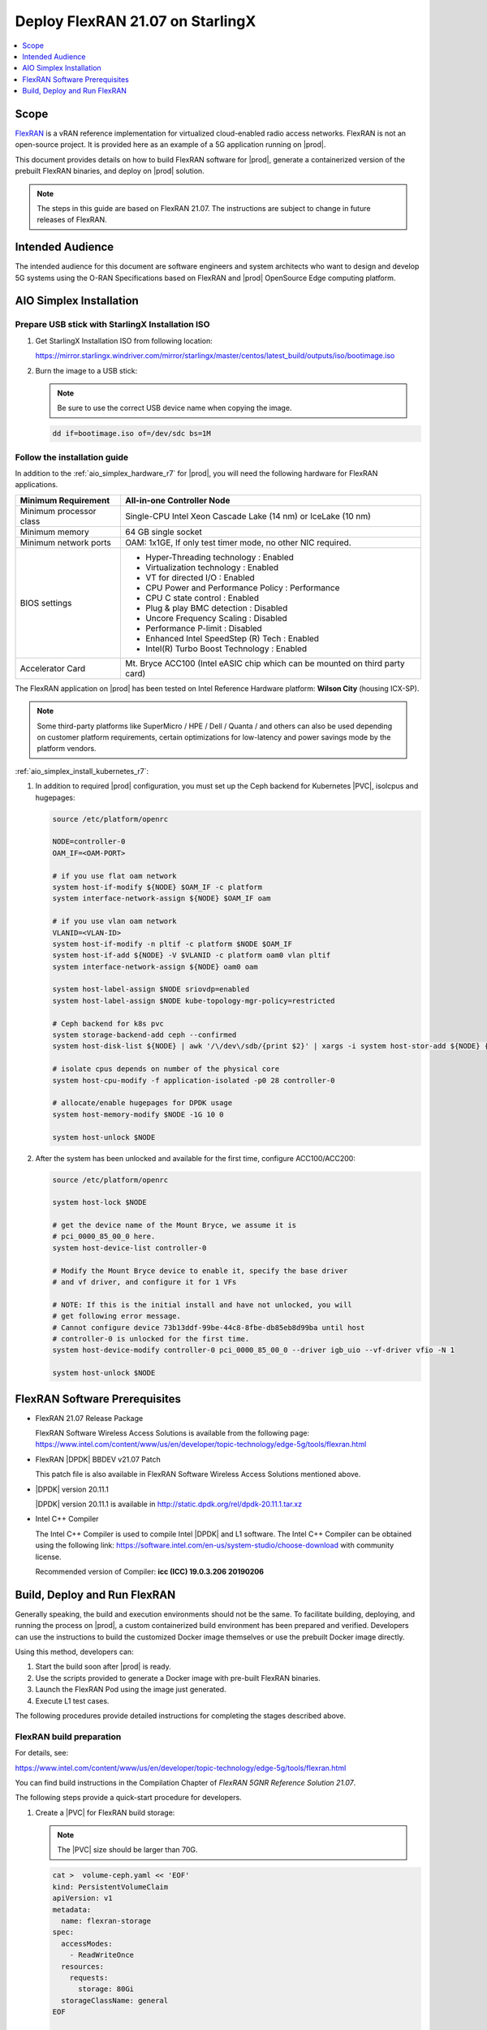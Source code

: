 .. _deploy-flexran-2107-on-starlingx-c4efa00b1b98:

=================================
Deploy FlexRAN 21.07 on StarlingX
=================================

.. contents::
   :local:
   :depth: 1

-----
Scope
-----

`FlexRAN <https://www.intel.com/content/www/us/en/developer/topic-technology/edge-5g/tools/flexran.html>`__
is a vRAN reference implementation for virtualized cloud-enabled radio access
networks. FlexRAN is not an open-source project. It is provided here as an
example of a 5G application running on |prod|.

This document provides details on how to build FlexRAN software for |prod|,
generate a containerized version of the prebuilt FlexRAN binaries, and deploy
on |prod| solution.

.. note::

    The steps in this guide are based on FlexRAN 21.07. The instructions are
    subject to change in future releases of FlexRAN.

-----------------
Intended Audience
-----------------

The intended audience for this document are software engineers and
system architects who want to design and develop 5G systems using the
O-RAN Specifications based on FlexRAN and |prod| OpenSource Edge
computing platform.

------------------------
AIO Simplex Installation
------------------------

*************************************************
Prepare USB stick with StarlingX Installation ISO
*************************************************

#. Get StarlingX Installation ISO from following location:

   https://mirror.starlingx.windriver.com/mirror/starlingx/master/centos/latest_build/outputs/iso/bootimage.iso

#. Burn the image to a USB stick:

   .. note::

      Be sure to use the correct USB device name when copying the image.

   .. code::

       dd if=bootimage.iso of=/dev/sdc bs=1M

*****************************
Follow the installation guide
*****************************


In addition to the :ref:`aio_simplex_hardware_r7` for |prod|, you will need the
following hardware for FlexRAN applications.

+---------------------------+--------------------------------------------------------------------------------+
| Minimum Requirement       | All-in-one Controller Node                                                     |
+===========================+================================================================================+
| Minimum processor class   | Single-CPU Intel Xeon Cascade Lake (14 nm) or IceLake (10 nm)                  |
+---------------------------+--------------------------------------------------------------------------------+
| Minimum memory            | 64 GB single socket                                                            |
+---------------------------+--------------------------------------------------------------------------------+
| Minimum network ports     | OAM: 1x1GE, If only test timer mode, no other NIC required.                    |
+---------------------------+--------------------------------------------------------------------------------+
| BIOS settings             | - Hyper-Threading technology : Enabled                                         |
|                           | - Virtualization technology : Enabled                                          |
|                           | - VT for directed I/O : Enabled                                                |
|                           | - CPU Power and Performance Policy : Performance                               |
|                           | - CPU C state control : Enabled                                                |
|                           | - Plug & play BMC detection : Disabled                                         |
|                           | - Uncore Frequency Scaling : Disabled                                          |
|                           | - Performance P-limit : Disabled                                               |
|                           | - Enhanced Intel SpeedStep (R) Tech : Enabled                                  |
|                           | - Intel(R) Turbo Boost Technology : Enabled                                    |
+---------------------------+--------------------------------------------------------------------------------+
| Accelerator Card          | Mt. Bryce ACC100 (Intel eASIC chip which can be mounted on third party card)   |
+---------------------------+--------------------------------------------------------------------------------+

The FlexRAN application on |prod| has been tested on Intel Reference Hardware
platform: **Wilson City** (housing ICX-SP).

.. note::

    Some third-party platforms like SuperMicro / HPE / Dell / Quanta /
    and others can also be used depending on customer platform requirements,
    certain optimizations for low-latency and power savings mode by the
    platform vendors.

:ref:`aio_simplex_install_kubernetes_r7`:

#. In addition to required |prod| configuration, you must set up the Ceph
   backend for Kubernetes |PVC|, isolcpus and hugepages:

   .. code:: bash

       source /etc/platform/openrc

       NODE=controller-0
       OAM_IF=<OAM-PORT>

       # if you use flat oam network
       system host-if-modify ${NODE} $OAM_IF -c platform
       system interface-network-assign ${NODE} $OAM_IF oam

       # if you use vlan oam network
       VLANID=<VLAN-ID>
       system host-if-modify -n pltif -c platform $NODE $OAM_IF
       system host-if-add ${NODE} -V $VLANID -c platform oam0 vlan pltif
       system interface-network-assign ${NODE} oam0 oam

       system host-label-assign $NODE sriovdp=enabled
       system host-label-assign $NODE kube-topology-mgr-policy=restricted

       # Ceph backend for k8s pvc
       system storage-backend-add ceph --confirmed
       system host-disk-list ${NODE} | awk '/\/dev\/sdb/{print $2}' | xargs -i system host-stor-add ${NODE} {}

       # isolate cpus depends on number of the physical core
       system host-cpu-modify -f application-isolated -p0 28 controller-0

       # allocate/enable hugepages for DPDK usage
       system host-memory-modify $NODE -1G 10 0

       system host-unlock $NODE

#. After the system has been unlocked and available for the first time,
   configure ACC100/ACC200:

   .. code:: bash

       source /etc/platform/openrc

       system host-lock $NODE

       # get the device name of the Mount Bryce, we assume it is
       # pci_0000_85_00_0 here.
       system host-device-list controller-0

       # Modify the Mount Bryce device to enable it, specify the base driver
       # and vf driver, and configure it for 1 VFs

       # NOTE: If this is the initial install and have not unlocked, you will
       # get following error message.
       # Cannot configure device 73b13ddf-99be-44c8-8fbe-db85eb8d99ba until host
       # controller-0 is unlocked for the first time.
       system host-device-modify controller-0 pci_0000_85_00_0 --driver igb_uio --vf-driver vfio -N 1

       system host-unlock $NODE

------------------------------
FlexRAN Software Prerequisites
------------------------------

* FlexRAN 21.07 Release Package

  FlexRAN Software Wireless Access Solutions is available from the following page:
  https://www.intel.com/content/www/us/en/developer/topic-technology/edge-5g/tools/flexran.html

* FlexRAN |DPDK| BBDEV v21.07 Patch

  This patch file is also available in FlexRAN Software Wireless Access
  Solutions mentioned above.

* |DPDK| version 20.11.1

  |DPDK| version 20.11.1 is available in http://static.dpdk.org/rel/dpdk-20.11.1.tar.xz

* Intel C++ Compiler

  The Intel C++ Compiler is used to compile Intel |DPDK| and L1 software. The
  Intel C++ Compiler can be obtained using the following link:
  https://software.intel.com/en-us/system-studio/choose-download with community
  license.

  Recommended version of Compiler: **icc (ICC) 19.0.3.206 20190206**

-----------------------------
Build, Deploy and Run FlexRAN
-----------------------------

Generally speaking, the build and execution environments should not be the same.
To facilitate building, deploying, and running the process on |prod|, a
custom containerized build environment has been prepared and verified. Developers
can use the instructions to build the customized Docker image themselves or use
the prebuilt Docker image directly.

Using this method, developers can:

#. Start the build soon after |prod| is ready.
#. Use the scripts provided to generate a Docker image with pre-built
   FlexRAN binaries.
#. Launch the FlexRAN Pod using the image just generated.
#. Execute L1 test cases.

The following procedures provide detailed instructions for completing the stages
described above.

*************************
FlexRAN build preparation
*************************

For details, see:

https://www.intel.com/content/www/us/en/developer/topic-technology/edge-5g/tools/flexran.html

You can find build instructions in the Compilation Chapter of :title:`FlexRAN 5GNR Reference Solution 21.07`.

The following steps provide a quick-start procedure for developers.

#. Create a |PVC| for FlexRAN build storage:

   .. note::

       The |PVC| size should be larger than 70G.

   .. code:: bash

       cat >  volume-ceph.yaml << 'EOF'
       kind: PersistentVolumeClaim
       apiVersion: v1
       metadata:
         name: flexran-storage
       spec:
         accessModes:
           - ReadWriteOnce
         resources:
           requests:
             storage: 80Gi
         storageClassName: general
       EOF

       kubectl create -f volume-ceph.yaml

       persistentvolumeclaim/flexran-storage created
       controller-0:~$ kubectl get pvc
       NAME              STATUS   VOLUME                                     CAPACITY   ACCESS MODES   STORAGECLASS   AGE
       flexran-storage   Bound    pvc-43e50806-785f-440b-8ed2-85bb3c9e8f79   80Gi       RWO            general        9s

#. Launch the `quick start building Pod <https://hub.docker.com/r/wrsnfv/flexran-builder>`__
   attaching to the |PVC|:

   .. note::

       This pod is assumed to be assigned enough resources to launch quickly
       after FlexRAN is built. If you don't have isolated CPU, hugepage and
       accelerator resources configured as part of the system used for
       building, feel free to remove related content from the yaml spec
       file. Hugepages-1Gi and intel.com/intel_acc100_fec are not required to
       perform the build.

   .. code:: bash

       cat >  flexran-buildpod.yml << 'EOF'
       apiVersion: v1
       kind: Pod
       metadata:
         name: buildpod
         annotations:
       spec:
         restartPolicy: Never
         containers:
         - name: buildpod
           image: wrsnfv/flexran-builder:21.07
           imagePullPolicy: IfNotPresent
           volumeMounts:
           - name: usrsrc
             mountPath: /usr/src
           - mountPath: /hugepages
             name: hugepage
           - name: lib-modules
             mountPath: /lib/modules
           - name: pvc1
             mountPath: /opt
           - name: docker-sock-volume
             mountPath: /var/run/docker.sock
           command: ["/bin/bash", "-ec", "sleep infinity"]
           securityContext:
             privileged: true
             capabilities:
               add:
                 ["IPC_LOCK", "SYS_ADMIN"]
           resources:
             requests:
               memory: 32Gi
               hugepages-1Gi: 10Gi
               intel.com/intel_acc100_fec: '1'
             limits:
               memory: 32Gi
               intel.com/intel_acc100_fec: '1'
               hugepages-1Gi: 10Gi
         volumes:
         - name: usrsrc
           hostPath:
             path: /usr/src
         - name: lib-modules
           hostPath:
             path: /lib/modules
         - name: hugepage
           emptyDir:
               medium: HugePages
         - name: docker-sock-volume
           hostPath:
             path: /var/run/docker.sock
             type: Socket
         - name: pvc1
           persistentVolumeClaim:
             claimName: flexran-storage
       EOF

       kubectl create -f flexran-buildpod.yml

#. (Optional) Instructions for FlexRAN building image creation:

   .. note::

       You can use the following instructions to build the default image or a
       customized version to meet your needs.

   .. code:: bash

       mkdir dockerbuilder && cd dockerbuilder

       # prepare the artifacts used for FlexRAN prebuilt binary Docker image
       mkdir docker-image-building
       cat >  docker-image-building/readme << 'EOF'
       # Instructions of Docker image generation

       # Following steps are supposed to be executed inside building Pod,
       # after building FlexRAN from source code

       flxr_install_dir=/opt/flexran/

       # populate flexran related env var
       cd ${flxr_install_dir}
       source set_env_var.sh -d

       # prepare the FlexRAN binaries
       ./transport.sh

       # build the Docker image
       docker build -t flr-run -f Dockerfile .

       # tag and push
       orgname=somename
       docker tag flr-run ${orgname}/flr-run

       EOF

       cat >  docker-image-building/transport.sh << 'EOF'
       #!/bin/bash

       # ICCPATH=/opt/intel/system_studio_2019/compilers_and_libraries_2019.5.281/linux

       echo "Make sure source set_env_var.sh -d first.(located in FlexRAN installation directory)"

       [[ -z "$MKLROOT" ]] && { echo "MKLROOT not set, exit..."; exit 1; }
       [[ -z "$DIR_WIRELESS_SDK_ROOT" ]] && { echo "DIR_WIRELESS_SDK_ROOT not set, exit..."; exit 1; }

       ICCPATH=`echo $MKLROOT | awk -F '/mkl' '{print $1}'`
       FLXPATH=`echo $DIR_WIRELESS_SDK_ROOT| awk -F '/sdk' '{print $1}'`

       [[ -d stuff ]] && { echo "Directory stuff exists, move it to old."; mv -f stuff stuff.old; }

       mkdir stuff; cd stuff

       mkdir libs
       cp $ICCPATH/mkl/lib/intel64_lin/libmkl_intel_lp64.so libs
       cp $ICCPATH/mkl/lib/intel64_lin/libmkl_core.so libs
       cp $ICCPATH/mkl/lib/intel64_lin/libmkl_intel_thread.so libs
       cp $ICCPATH/mkl/lib/intel64_lin/libmkl_avx512.so libs
       cp $ICCPATH/mkl/lib/intel64_lin/libmkl_avx2.so libs
       cp $ICCPATH/mkl/lib/intel64_lin/libmkl_avx.so libs
       cp $ICCPATH/ipp/lib/intel64/libipps.so libs
       cp $ICCPATH/ipp/lib/intel64/libippe.so libs
       cp $ICCPATH/ipp/lib/intel64/libippcore.so libs
       cp $ICCPATH/ipp/lib/intel64_lin/libippee9.so libs
       cp $ICCPATH/ipp/lib/intel64_lin/libippse9.so libs
       cp $ICCPATH/compiler/lib/intel64_lin/libiomp5.so libs
       cp $ICCPATH/compiler/lib/intel64_lin/libirc.so libs
       cp $ICCPATH/compiler/lib/intel64_lin/libimf.so libs
       cp $ICCPATH/compiler/lib/intel64_lin/libsvml.so libs
       cp $ICCPATH/compiler/lib/intel64_lin/libintlc.so.5 libs
       cp $ICCPATH/compiler/lib/intel64_lin/libirng.so libs

       cp $FLXPATH/libs/cpa/bin/libmmwcpadrv.so libs
       cp $FLXPATH/wls_mod/libwls.so libs

       mkdir -p flexran/sdk/build-avx512-icc/
       cp -rf $FLXPATH/sdk/build-avx512-icc/source flexran/sdk/build-avx512-icc/
       cp -rf $FLXPATH/sdk/build-avx512-icc/install flexran/sdk/build-avx512-icc/
       cp -rf $FLXPATH/bin flexran/
       cp -rf $FLXPATH/set_env_var.sh flexran/

       # testcase files
       mkdir -p tests/nr5g/
       cd tests/nr5g/
       for cfg in $FLXPATH/bin/nr5g/gnb/testmac/icelake-sp/*.cfg
       do
         cat $cfg | grep TEST_FD > /tmp/$$.testfile
         while IFS= read line
         do
           array=($(echo "$line" | sed 's/5GNR,/ /g'))
           for i in "${array[@]}"; do
             if [[ "$i" =* \.cfg ]]; then
               casedir=`echo "$i"| cut -d / -f 1-3 | xargs`
               caseabsdir=$FLXPATH/tests/nr5g/$casedir
               [[ ! -d $casedir ]] && { mkdir -p $casedir; cp -rf $caseabsdir/* $casedir; }
             fi
           done
         done < /tmp/$$.testfile
       done

       echo "Transportation Completed."
       EOF

       chmod a+x docker-image-building/transport.sh

       cat >  docker-image-building/set-l1-env.sh << 'EOF'
       # source this script to l1 binary location

       export WORKSPACE=/root/flexran
       export isa=avx512

       cd $WORKSPACE
       source ./set_env_var.sh -i ${isa}

       MODE=$1
       [[ -z "$MODE" ]] && read -p "Enter the MODE(LTE or 5G): " MODE

       if [ $MODE = LTE ]; then
         cd $WORKSPACE/bin/lte/l1/
       fi
       if [ $MODE = 5G ]; then
         cd $WORKSPACE/bin/nr5g/gnb/l1
       fi
       EOF

       cat >  docker-image-building/set-l2-env.sh << 'EOF'
       # source this script to l2 binary location

       export WORKSPACE=/root/flexran
       export isa=avx512

       cd $WORKSPACE
       source ./set_env_var.sh -i ${isa}

       MODE=$1
       [[ -z "$MODE" ]] && read -p "Enter the MODE(LTE or 5G): " MODE

       if [ $MODE = LTE ]; then
         cd $WORKSPACE/bin/lte/testmac/
       fi
       if [ $MODE = 5G ]; then
         cd $WORKSPACE/bin/nr5g/gnb/testmac
       fi
       EOF

       cat >  docker-image-building/res-setup.sh << 'EOF'
       #!/bin/bash

       [[ -z "$PCIDEVICE_INTEL_COM_INTEL_ACC100_FEC" ]] && { echo "ACC100 not used, sleep..."; sleep infinity; }

       sed -i 's#.*dpdkBasebandFecMode.*#        <dpdkBasebandFecMode\>1</dpdkBasebandFecMode>#' /root/flexran/bin/nr5g/gnb/l1/phycfg_timer.xml
       sed -i 's#.*dpdkBasebandDevice.*#        <dpdkBasebandDevice\>'"$PCIDEVICE_INTEL_COM_INTEL_ACC100_FEC"'</dpdkBasebandDevice>#' /root/flexran/bin/nr5g/gnb/l1/phycfg_timer.xml

       echo "Resource setup Completed, sleep..."
       sleep infinity
       EOF

       chmod a+x docker-image-building/res-setup.sh

       cat >  docker-image-building/Dockerfile << 'EOF'
       FROM centos:7.9.2009

       RUN [ -e /etc/yum.conf ] && sed -i '/tsflags=nodocs/d' /etc/yum.conf || true

       RUN yum install -y libhugetlbfs* libstdc++* numa* gcc g++ iproute \
                  module-init-tools kmod pciutils python libaio libaio-devel \
                  numactl-devel nettools ethtool
       RUN yum clean all

       COPY stuff/libs/* /usr/lib64/

       WORKDIR /root/
       COPY stuff/flexran ./flexran
       COPY stuff/tests ./flexran/tests
       COPY set-l1-env.sh ./
       COPY set-l2-env.sh ./
       COPY res-setup.sh ./

       CMD ["/root/res-setup.sh"]
       EOF

       cat >  Dockerfile << 'EOF'
       FROM centos:7.9.2009

       RUN [ -e /etc/yum.conf ] && sed -i '/tsflags=nodocs/d' /etc/yum.conf || true

       RUN yum groupinstall -y 'Development Tools'

       RUN yum install -y vim gcc-c++ libhugetlbfs* libstdc++* kernel-devel numa* gcc git mlocate \
                  cmake wget ncurses-devel hmaccalc zlib-devel binutils-devel elfutils-libelf-devel \
                  numactl-devel libhugetlbfs-devel bc patch git patch tar zip unzip python3 sudo docker
       RUN yum clean all

       RUN pip3 install meson && \
           pip3 install ninja pyelftools

       # ENV HTTP_PROXY=""
       # ENV HTTPS_PROXY=""

       WORKDIR /usr/src/
       RUN git clone https://github.com/pkgconf/pkgconf.git
       WORKDIR /usr/src/pkgconf
       RUN ./autogen.sh && ./configure && make && make install

       WORKDIR /usr/src/
       RUN git clone git://git.kernel.org/pub/scm/utils/rt-tests/rt-tests.git
       WORKDIR /usr/src/rt-tests
       RUN git checkout stable/v1.0
       RUN make all && make install

       COPY docker-image-building /root/docker-image-building

       WORKDIR /opt

       # Set default command
       CMD ["/usr/bin/bash"]
       EOF

       # build the Docker image for FlexRAN building environment
       orgname=somename
       docker build -t flexran-builder .
       docker tag flexran-builder ${orgname}/flexran-builder:21.07
       docker login
       docker push ${orgname}/flexran-builder:21.07

********************
Build FlexRAN in Pod
********************

#. Use a shell inside Pod to build FlexRAN:

   .. code:: bash

       kubectl exec -it buildpod -- bash

#. Use ``scp`` to copy the FlexRAN related files into the pod's |PVC|:

   .. code:: bash

       mkdir -p /opt/scrach && cd /opt/scrach
       scp <options> FlexRAN-21.07.tar.gz.part00 .
       scp <options> FlexRAN-21.07.tar.gz.part01 .
       scp <options> dpdk_21.07.patch .
       scp <options> system_studio_2019_update_5_ultimate_edition.tar.gz .

       cat FlexRAN-21.07.tar.gz.part00 FlexRAN-21.07.tar.gz.part01 > FlexRAN-21.07.tar.gz
       rm FlexRAN-21.07.tar.gz.part00
       rm FlexRAN-21.07.tar.gz.part01

#. Copy |DPDK| source code into the pod's |PVC|:

   .. code:: bash

       cd /opt && wget http://static.dpdk.org/rel/dpdk-20.11.1.tar.xz
       tar xf dpdk-20.11.1.tar.xz
       mv dpdk-stable-20.11.1 dpdk-flxr-21.07
       cd /opt/dpdk-flxr-21.07 && patch -p1 < /opt/scrach/dpdk_21.07.patch

#. Install Intel System Studio 2019 Update 5:

   .. code:: bash

       cd /opt/scrach

       tar zxvf system_studio_2019_update_5_ultimate_edition.tar.gz
       cd /opt/scrach/system_studio_2019_update_5_ultimate_edition

       # replace xxxx-xxxxxxxx with yours for ACTIVATION_SERIAL_NUMBER
       sed -i -r -e 's/^ACCEPT_EULA=.*/ACCEPT_EULA=accept/' -e 's/^ACTIVATION_TYPE=.*/ACTIVATION_TYPE=serial_number/' -e 's%^#?ACTIVATION_SERIAL_NUMBER=.*%ACTIVATION_SERIAL_NUMBER=xxxx-xxxxxxxx%' silent.cfg

       cd /opt/scrach/system_studio_2019_update_5_ultimate_edition && ./install.sh -s silent.cfg

#. Extract FlexRAN and populate the environment variables:

   .. code:: bash

       cd /opt/scrach/ && tar zxvf flexran-21.07.tar.gz && ./extract.sh
       # input '/opt/flexran' for Extract destination directory

       cd /opt/flexran && source ./set_env_var.sh -d
       # When following promote message shows:
       #     Enter Intel SystemStudio / ParallelStudio Install Directory for icc
       # input: /opt/intel/system_studio_2019/
       # When following promote message shows:
       #     Enter DPDK Install Directory, or just enter to set default
       # input: /opt/dpdk-flxr-21.07

#. Switch to devtoolset-8 environment:

   .. code:: bash

       yum install centos-release-scl
       yum install devtoolset-8
       scl enable devtoolset-8 bash

#. Build FlexRAN SDK:

   .. code:: bash

       cd /opt/flexran && ./flexran_build.sh -e -r 5gnr_sub6 -b -m sdk && ./flexran_build.sh -e -r 5gnr_mmw -b -m sdk

#. Build |DPDK| with the FlexRAN patch:

   .. code:: bash

       cd /opt/dpdk-flxr-21.07 && meson build
       cd /opt/dpdk-flxr-21.07/build && meson configure -Dflexran_sdk=/opt/flexran/sdk/build-avx512-icc/install && ninja

#. Build the FlexRAN applications:

   .. code:: bash

       cd /opt/flexran
       # Linux 5.6 deprecated ioremap_nocache, need to change to use ioremap_cache instead
       sed -i 's#ioremap_nocache#ioremap_cache#g' ./libs/cpa/mmw/rec/drv/src/nr_dev.c
       ./flexran_build.sh -e -r 5gnr_sub6 -b -n && ./flexran_build.sh -e -r 5gnr_mmw -b -n

#. (Optional) Build the test applications:

   .. code:: bash

       cd /opt/flexran && ./flexran_build.sh -e -r 5gnr_sub6 -b -m 5gnr_testmac

*******************************************
Generate Docker image with FlexRAN binaries
*******************************************

.. note::

    Since host path ``/var/run/docker.sock`` has been mounted into the building
    pod, you can build the Docker image using the FlexRAN binaries from the
    previous step inside the building pod. The artifacts used
    by :command:`docker build` have been integrated into the build image and
    are ready to use.

#. Prepare the env var for the script in ``/root/docker-image-building/transport.sh``:

   .. code:: bash

       cd /opt/flexran && source ./set_env_var.sh -d

#. Prepare binaries and scripts for Docker build:

   .. code:: bash

       cd /root/docker-image-building
       ./transport.sh

#. Build Docker image which will be saved in local host:

   .. code:: bash

       docker build -t flr-run -f Dockerfile .


*********************************
Run the FlexRAN Test cases in Pod
*********************************

After the build and Docker image generation steps above, you can launch the
FlexRAN execution pod from the host.

#. Push the Docker image to a registry, for example, `dockerhub.io <https://hub.docker.com/>`__:

   .. code:: bash

      docker login
      orgname=somename
      docker tag flr-run ${orgname}/flr-run:v1
      docker push ${orgname}/flr-run:v1

#. Launch the FlexRAN Pod.

   Adjust the CPU and memory for your configuration.
   Memory should be more than 32Gi for the test case pass rate.

   .. note::

       ``command`` should not be used in the spec, otherwise it will overwrite
       the default container command which does accelerator |PCI| address
       filling for L1.

   .. code:: bash

      cat > runpod-flxr.yml << 'EOF'
      apiVersion: v1
      kind: Pod
      metadata:
        name: runpod
        annotations:
      spec:
        restartPolicy: Never
        containers:
        - name: runpod
          image: somename/flr-run:v1
          imagePullPolicy: IfNotPresent
          volumeMounts:
          - name: usrsrc
            mountPath: /usr/src
          - mountPath: /hugepages
            name: hugepage
          - name: lib-modules
            mountPath: /lib/modules
          securityContext:
            privileged: true
            capabilities:
              add:
                ["IPC_LOCK", "SYS_ADMIN"]
          resources:
            requests:
              memory: 32Gi
              hugepages-1Gi: 8Gi
              intel.com/intel_acc100_fec: '1'
            limits:
              memory: 32Gi
              intel.com/intel_acc100_fec: '1'
              hugepages-1Gi: 8Gi
        volumes:
        - name: usrsrc
          hostPath:
            path: /usr/src
        - name: lib-modules
          hostPath:
            path: /lib/modules
        - name: hugepage
          emptyDir:
              medium: HugePages
      EOF

      kubectl create -f runpod-flxr.yml

#. Execute L1.

   #. Enter the L1 directory inside Pod:

      .. code:: bash

          kubectl exec -it runpod -- bash
          source set-l1-env.sh 5G


   #. Edit L1 configuration file:

      .. note::

          ``phycfg_timer.xml`` has been modified by entry script to use the FEC
          accelerator: ``<dpdkBasebandFecMode>1</dpdkBasebandFecMode>``
          ``<dpdkBasebandDevice>0000:8b:00.0</dpdkBasebandDevice>``

          This configuration is scripted and runs automatically, no manual
          configuration is needed. You can use :command:`printenv
          PCIDEVICE_INTEL_COM_INTEL_ACC100_FEC` to check dpdkBasebandDevice.

      .. code:: console

          # change default CPU binding in section of <Threads> in phycfg_timer.xml
          # use the first 3 assigned CPUs for the Applications threads

          <!-- CPU Binding to Application Threads -->
              <Threads>
                  <!-- System Threads (Single core id value): Core, priority, Policy [0: SCHED_FIFO 1: SCHED_RR] -->
                  <systemThread>2, 0, 0</systemThread>

                  <!-- Timer Thread (Single core id value): Core, priority, Policy [0: SCHED_FIFO 1: SCHED_RR] -->
                  <timerThread>3, 96, 0</timerThread>

                  <!-- FPGA for LDPC Thread (Single core id value): Core, priority, Policy [0: SCHED_FIFO 1: SCHED_RR] -->
                  <FpgaDriverCpuInfo>4, 96, 0</FpgaDriverCpuInfo>

                  <!-- FPGA for Front Haul (FFT / IFFT) Thread (Single core id value): Core, priority, Policy [0: SCHED_FIFO 1: SCHED_RR] -->
                  <!-- This thread should be created for timer mode and hence can be same core as LDPC polling core -->
                  <FrontHaulCpuInfo>4, 96, 0</FrontHaulCpuInfo>

                  <!-- DPDK Radio Master Thread (Single core id value): Core, priority, Policy [0: SCHED_FIFO 1: SCHED_RR] -->
                  <radioDpdkMaster>2, 99, 0</radioDpdkMaster>
              </Threads>


   #. Run L1 application:

      .. code:: bash

          # launch L1app
          ./l1.sh -e

#. Execute testmac after L1 is up and running in another terminal.

   #. Enter the testmac directory inside Pod:

      .. code:: bash

         kubectl exec -it runpod -- bash
         source set-l2-env.sh 5G

   #. Edit testmac configuration file:

      .. code:: console

         # Modify default CPU binding in section of <Threads> in testmac_cfg.xml
         # Make sure to use the CPU from the CPU whose ID is bigger than 13,
         # this way, the Application Threads will not overlap with the BBUPool CPUs.
         <!-- CPU Binding to Application Threads -->
             <Threads>
                 <!-- Wireless Subsystem Thread: Core, priority, Policy [0: SCHED_FIFO 1: SCHED_RR] -->
                 <wlsRxThread>16, 90, 0</wlsRxThread>

                 <!-- System Threads: Core, priority, Policy [0: SCHED_FIFO 1: SCHED_RR] -->
                 <systemThread>14, 0, 0</systemThread>

                 <!-- TestMac Run Thread: Core, priority, Policy [0: SCHED_FIFO 1: SCHED_RR] -->
                 <runThread>14, 89, 0</runThread>

                 <!-- Thread to send / receive URLLC APIS to / from testmac to Phy. It will be created only when the phy_config has URLLC Support added to it: Core, priority, Policy [0: SCHED_FIFO 1: SCHED_RR] -->
                 <urllcThread>15, 90, 0</urllcThread>
             </Threads>

         # workaround the known issue of parsing zero value in the config file
         sed -i '/>0</d' testmac_cfg.xml

   #. Run testmac application:

      .. code:: bash

         # launch testmac
         ./l2.sh --testfile=icelake-sp/icxsp_mu1_100mhz_mmimo_64x64_16stream_hton.cfg

         # Note, case of 3389 is the most stringent case, we can comment out
         # other cases in the file and run this case directly:
         # TEST_FD, 3389, 3, 5GNR, fd/mu1_100mhz/383/fd_testconfig_tst383.cfg,
         #                   5GNR, fd/mu1_100mhz/386/fd_testconfig_tst386.cfg,
         #                   5GNR, fd/mu1_100mhz/386/fd_testconfig_tst386.cfg

.. note::

    For detailed explanation of the XML configuration used by L1, refer to the
    FlexRAN documentation available at:
    https://www.intel.com/content/www/us/en/developer/topic-technology/edge-5g/tools/flexran.html

